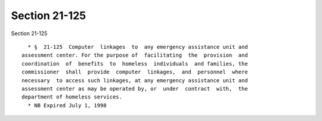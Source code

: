 Section 21-125
==============

Section 21-125 ::    
        
     
        * §  21-125  Computer  linkages  to  any emergency assistance unit and
      assessment center. For the purpose of  facilitating  the  provision  and
      coordination  of  benefits  to  homeless  individuals  and families, the
      commissioner  shall  provide  computer  linkages,  and  personnel  where
      necessary  to access such linkages, at any emergency assistance unit and
      assessment center as may be operated by, or  under  contract  with,  the
      department of homeless services.
        * NB Expired July 1, 1998
    
    
    
    
    
    
    